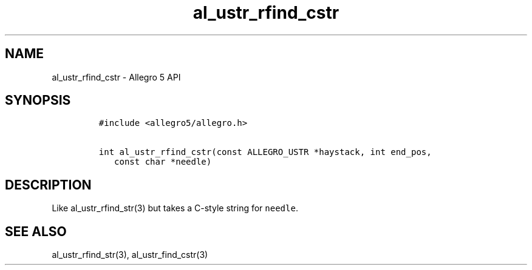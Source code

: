 .\" Automatically generated by Pandoc 3.1.3
.\"
.\" Define V font for inline verbatim, using C font in formats
.\" that render this, and otherwise B font.
.ie "\f[CB]x\f[]"x" \{\
. ftr V B
. ftr VI BI
. ftr VB B
. ftr VBI BI
.\}
.el \{\
. ftr V CR
. ftr VI CI
. ftr VB CB
. ftr VBI CBI
.\}
.TH "al_ustr_rfind_cstr" "3" "" "Allegro reference manual" ""
.hy
.SH NAME
.PP
al_ustr_rfind_cstr - Allegro 5 API
.SH SYNOPSIS
.IP
.nf
\f[C]
#include <allegro5/allegro.h>

int al_ustr_rfind_cstr(const ALLEGRO_USTR *haystack, int end_pos,
   const char *needle)
\f[R]
.fi
.SH DESCRIPTION
.PP
Like al_ustr_rfind_str(3) but takes a C-style string for
\f[V]needle\f[R].
.SH SEE ALSO
.PP
al_ustr_rfind_str(3), al_ustr_find_cstr(3)
